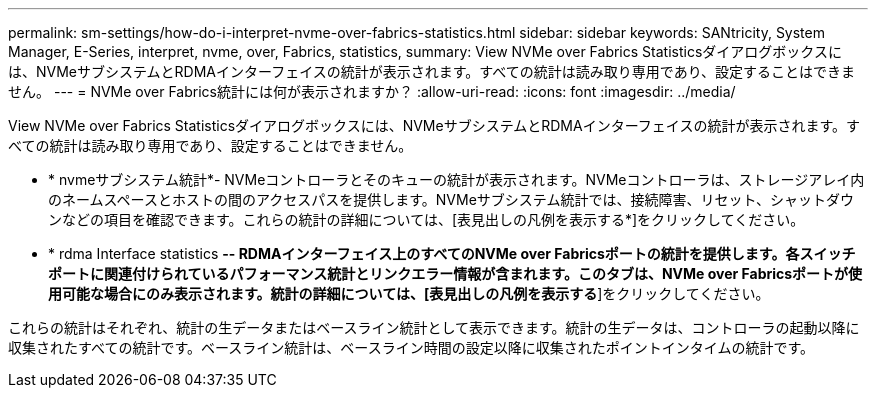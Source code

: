 ---
permalink: sm-settings/how-do-i-interpret-nvme-over-fabrics-statistics.html 
sidebar: sidebar 
keywords: SANtricity, System Manager, E-Series, interpret, nvme, over, Fabrics, statistics, 
summary: View NVMe over Fabrics Statisticsダイアログボックスには、NVMeサブシステムとRDMAインターフェイスの統計が表示されます。すべての統計は読み取り専用であり、設定することはできません。 
---
= NVMe over Fabrics統計には何が表示されますか？
:allow-uri-read: 
:icons: font
:imagesdir: ../media/


[role="lead"]
View NVMe over Fabrics Statisticsダイアログボックスには、NVMeサブシステムとRDMAインターフェイスの統計が表示されます。すべての統計は読み取り専用であり、設定することはできません。

* * nvmeサブシステム統計*- NVMeコントローラとそのキューの統計が表示されます。NVMeコントローラは、ストレージアレイ内のネームスペースとホストの間のアクセスパスを提供します。NVMeサブシステム統計では、接続障害、リセット、シャットダウンなどの項目を確認できます。これらの統計の詳細については、[表見出しの凡例を表示する*]をクリックしてください。
* * rdma Interface statistics *-- RDMAインターフェイス上のすべてのNVMe over Fabricsポートの統計を提供します。各スイッチポートに関連付けられているパフォーマンス統計とリンクエラー情報が含まれます。このタブは、NVMe over Fabricsポートが使用可能な場合にのみ表示されます。統計の詳細については、[表見出しの凡例を表示する*]をクリックしてください。


これらの統計はそれぞれ、統計の生データまたはベースライン統計として表示できます。統計の生データは、コントローラの起動以降に収集されたすべての統計です。ベースライン統計は、ベースライン時間の設定以降に収集されたポイントインタイムの統計です。
